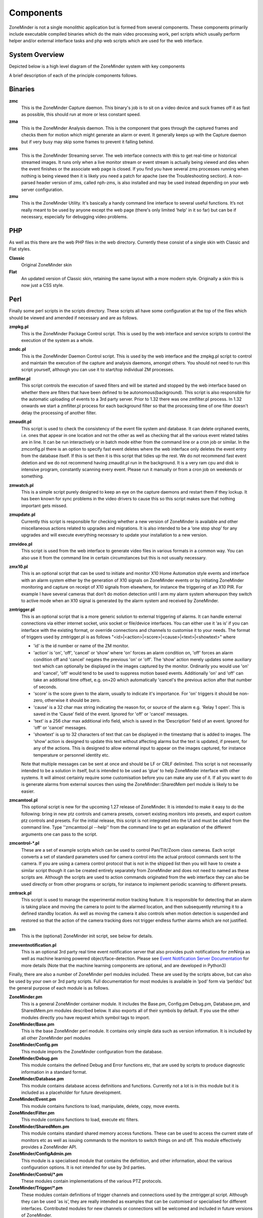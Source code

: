 Components
==========

ZoneMinder is not a single monolithic application but is formed from several components. These components primarily include executable compiled binaries which do the main video processing work, perl scripts which usually perform helper and/or external interface tasks and php web scripts which are used for the web interface.

System Overview
----------------
Depicted below is a high level diagram of the ZoneMinder system with key components 

.. image:: images/zm-system-overview.jpg

A brief description of each of the principle components follows.

Binaries
--------
**zmc**
  This is the ZoneMinder Capture daemon. This binary's job is to sit on a video device and suck frames off it as fast as possible, this should 	run at more or less constant speed.
**zma**
  This is the ZoneMinder Analysis daemon. This is the component that goes through the captured frames and checks them for motion which might generate an alarm or event. It generally keeps up with the Capture daemon but if very busy may skip some frames to prevent it falling behind.
**zms**
  This is the ZoneMinder Streaming server. The web interface connects with this to get real-time or historical streamed images. It runs only when a live monitor stream or event stream is actually being viewed and dies when the event finishes or the associate web page is closed. If you find you have several zms processes running when nothing is being viewed then it is likely you need a patch for apache (see the Troubleshooting section). A non-parsed header version of zms, called nph-zms, is also installed and may be used instead depending on your web server configuration.
**zmu**
  This is the ZoneMinder Utility. It's basically a handy command line interface to several useful functions. It’s not really meant to be used by anyone except the web page (there's only limited 'help' in it so far) but can be if necessary, especially for debugging video problems.

PHP
---
As well as this there are the web PHP files in the web directory. Currently these consist of a single skin with Classic and Flat styles.

**Classic**
  Original ZoneMinder skin
**Flat**
  An updated version of Classic skin, retaining the same layout with a more modern style. Originally a skin this is now just a CSS style.


Perl
----
Finally some perl scripts in the scripts directory. These scripts all have some configuration at the top of the files which should be viewed and amended if necessary and are as follows.

**zmpkg.pl**
  This is the ZoneMinder Package Control script. This is used by the web interface and service scripts to control the execution of the system as a whole.
**zmdc.pl**
  This is the ZoneMinder Daemon Control script. This is used by the web interface and the zmpkg.pl script to control and maintain the execution of the capture and analysis daemons, amongst others. You should not need to run this script yourself, although you can use it to start/top individual ZM processes.
**zmfilter.pl**
  This script controls the execution of saved filters and will be started and stopped by the web interface based on whether there are filters that have been defined to be autonomous(background). This script is also responsible for the automatic uploading of events to a 3rd party server.  Prior to 1.32 there was one zmfilter.pl process.  In 1.32 onwards we start a zmfilter.pl process for each background filter so that the processing time of one filter doesn't delay the processing of another filter.
**zmaudit.pl**
  This script is used to check the consistency of the event file system and database. It can delete orphaned events, i.e. ones that appear in one location and not the other as well as checking that all the various event related tables are in line. It can be run interactively or in batch mode either from the command line or a cron job or similar. In the zmconfig.pl there is an option to specify fast event deletes where the web interface only deletes the event entry from the database itself. If this is set then it is this script that tidies up the rest.  We do not recommend fast event deletion and we do not recommend having zmaudit.pl run in the background.  It is a very ram cpu and disk io intensive program, constantly scanning every event.  Please run it manually or from a cron job on weekends or something.
**zmwatch.pl**
  This is a simple script purely designed to keep an eye on the capture daemons and restart them if they lockup. It has been known for sync problems in the video drivers to cause this so this script makes sure that nothing important gets missed.
**zmupdate.pl**
  Currently this script is responsible for checking whether a new version of ZoneMinder is available and other miscellaneous actions related to upgrades and migrations. It is also intended to be a ‘one stop shop’ for any upgrades and will execute everything necessary to update your installation to a new version.
**zmvideo.pl**
  This script is used from the web interface to generate video files in various formats in a common way. You can also use it from the command line in certain circumstances but this is not usually necessary.
**zmx10.pl**
  This is an optional script that can be used to initiate and monitor X10 Home Automation style events and interface with an alarm system either by the generation of X10 signals on ZoneMinder events or by initiating ZoneMinder monitoring and capture on receipt of X10 signals from elsewhere, for instance the triggering of an X10 PIR. For example I have several cameras that don’t do motion detection until I arm my alarm system whereupon they switch to active mode when an X10 signal is generated by the alarm system and received by ZoneMinder.
**zmtrigger.pl**
  This is an optional script that is a more generic solution to external triggering of alarms. It can handle external connections via either internet socket, unix socket or file/device interfaces. You can either use it ‘as is’ if you can interface with the existing format, or override connections and channels to customise it to your needs. The format of triggers used by zmtrigger.pl is as follows "<id>|<action>|<score>|<cause>|<text>|<showtext>" where

  * 'id' is the id number or name of the ZM monitor.
  * 'action' is 'on', 'off', 'cancel' or ‘show’ where 'on' forces an alarm condition on, 'off' forces an alarm condition off and 'cancel' negates the previous 'on' or 'off'. The ‘show’ action merely updates some auxiliary text which can optionally be displayed in the images captured by the monitor. Ordinarily you would use 'on' and 'cancel', 'off' would tend to be used to suppress motion based events. Additionally 'on' and 'off' can take an additional time offset, e.g. on+20 which automatically 'cancel's the previous action after that number of seconds.
  * 'score' is the score given to the alarm, usually to indicate it's importance. For 'on' triggers it should be non-zero, otherwise it should be zero.
  * 'cause' is a 32 char max string indicating the reason for, or source of the alarm e.g. 'Relay 1 open'. This is saved in the ‘Cause’ field of the event. Ignored for 'off' or 'cancel' messages.
  * 'text' is a 256 char max additional info field, which is saved in the ‘Description’ field of an event. Ignored for 'off' or 'cancel' messages.
  * 'showtext' is up to 32 characters of text that can be displayed in the timestamp that is added to images. The ‘show’ action is designed to update this text without affecting alarms but the text is updated, if present, for any of the actions. This is designed to allow external input to appear on the images captured, for instance temperature or personnel identity etc.

  Note that multiple messages can be sent at once and should be LF or CRLF delimited. This script is not necessarily intended to be a solution in itself, but is intended to be used as ‘glue’ to help ZoneMinder interface with other systems. It will almost certainly require some customisation before you can make any use of it. If all you want to do is generate alarms from external sources then using the ZoneMinder::SharedMem perl module is likely to be easier.
**zmcamtool.pl**
  This optional script is new for the upcoming 1.27 release of ZoneMinder. It is intended to make it easy to do the following: bring in new ptz controls and camera presets, convert existing monitors into presets, and export custom ptz controls and presets. For the initial release, this script is not integrated into the UI and must be called from the command line.  Type ''zmcamtool.pl --help'' from the command line to get an explanation of the different arguments one can pass to the script.
**zmcontrol-\*.pl**
  These are a set of example scripts which can be used to control Pan/Tilt/Zoom class cameras. Each script converts a set of standard parameters used for camera control into the actual protocol commands sent to the camera. If you are using a camera control protocol that is not in the shipped list then you will have to create a similar script though it can be created entirely separately from ZoneMinder and does not need to named as these scripts are. Although the scripts are used to action commands originated from the web interface they can also be used directly or from other programs or scripts, for instance to implement periodic scanning to different presets.
**zmtrack.pl**
  This script is used to manage the experimental motion tracking feature. It is responsible for detecting that an alarm is taking place and moving the camera to point to the alarmed location, and then subsequently returning it to a defined standby location. As well as moving the camera it also controls when motion detection is suspended and restored so that the action of the camera tracking does not trigger endless further alarms which are not justified.
**zm**
  This is the (optional) ZoneMinder init script, see below for details.

**zmeventnotification.pl**
  This is an optional 3rd party real time event notification server that also provides push notifications for zmNinja as well as machine learning powered object/face-detection. Please see `Event Notification Server Documentation <https://zmeventnotification.readthedocs.io/en/latest/index.html>`__ for more details (Note that the machine learning components are optional, and are developed in Python3)

Finally, there are also a number of ZoneMinder perl modules included. These are used by the scripts above, but can also be used by your own or 3rd party scripts. Full documentation for most modules is available in ‘pod’ form via ‘perldoc’ but the general purpose of each module is as follows.

**ZoneMinder.pm**
  This is a general ZoneMinder container module. It includes the Base.pm, Config.pm Debug.pm, Database.pm, and SharedMem.pm modules described below. It also exports all of their symbols by default. If you use the other modules directly you have request which symbol tags to import.
**ZoneMinder/Base.pm**
  This is the base ZoneMinder perl module. It contains only simple data such as version information. It is included by all other ZoneMinder perl modules
**ZoneMinder/Config.pm**
  This module imports the ZoneMinder configuration from the database.
**ZoneMinder/Debug.pm**
  This module contains the defined Debug and Error functions etc, that are used by scripts to produce diagnostic information in a standard format.
**ZoneMinder/Database.pm**
  This module contains database access definitions and functions. Currently not a lot is in this module but it is included as a placeholder for future development.
**ZoneMinder/Event.pm**
  This module contains functions to load, manipulate, delete, copy, move events.
**ZoneMinder/Filter.pm**
  This module contains functions to load, execute etc filters.
**ZoneMinder/SharedMem.pm**
  This module contains standard shared memory access functions. These can be used to access the current state of monitors etc as well as issuing commands to the monitors to switch things on and off. This module effectively provides a ZoneMinder API.
**ZoneMinder/ConfigAdmin.pm**
  This module is a specialised module that contains the definition, and other information, about the various configuration options. It is not intended for use by 3rd parties.
**ZoneMinder/Control/\*.pm**
  These modules contain implementations of the various PTZ protocols.
**ZoneMinder/Trigger/\*.pm**
  These modules contain definitions of trigger channels and connections used by the zmtrigger.pl script. Although they can be used ‘as is’, they are really intended as examples that can be customised or specialised for different interfaces. Contributed modules for new channels or connections will be welcomed and included in future versions of ZoneMinder.

